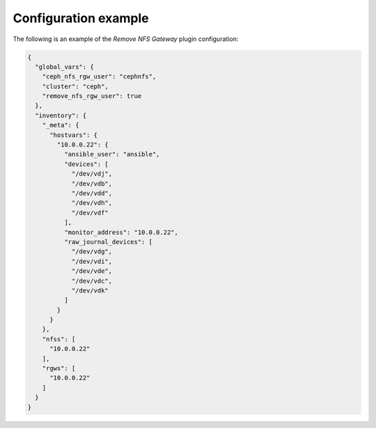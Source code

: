 .. _plugins_remove_nfs_example_config:

=====================
Configuration example
=====================

The following is an example of the *Remove NFS Gateway* plugin
configuration:

.. code-block:: json

    {
      "global_vars": {
        "ceph_nfs_rgw_user": "cephnfs",
        "cluster": "ceph",
        "remove_nfs_rgw_user": true
      },
      "inventory": {
        "_meta": {
          "hostvars": {
            "10.0.0.22": {
              "ansible_user": "ansible",
              "devices": [
                "/dev/vdj",
                "/dev/vdb",
                "/dev/vdd",
                "/dev/vdh",
                "/dev/vdf"
              ],
              "monitor_address": "10.0.0.22",
              "raw_journal_devices": [
                "/dev/vdg",
                "/dev/vdi",
                "/dev/vde",
                "/dev/vdc",
                "/dev/vdk"
              ]
            }
          }
        },
        "nfss": [
          "10.0.0.22"
        ],
        "rgws": [
          "10.0.0.22"
        ]
      }
    }
